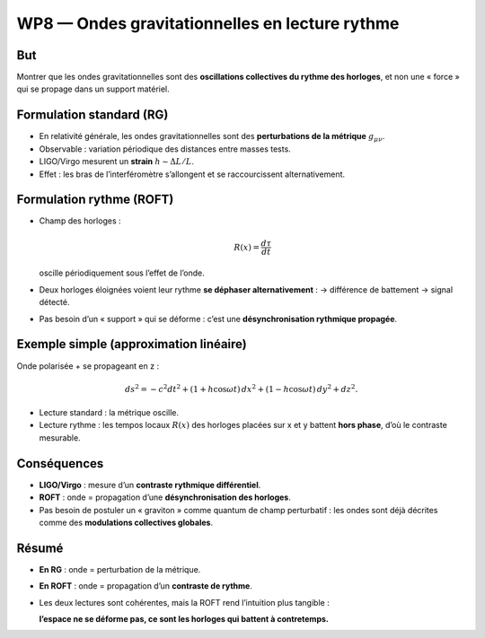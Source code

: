 .. _wp8_ondes_gravitationnelles:

WP8 — Ondes gravitationnelles en lecture rythme
===============================================

But
---
Montrer que les ondes gravitationnelles sont des **oscillations collectives du rythme des horloges**,
et non une « force » qui se propage dans un support matériel.

Formulation standard (RG)
-------------------------
- En relativité générale, les ondes gravitationnelles sont des **perturbations de la métrique** :math:`g_{\mu\nu}`.  
- Observable : variation périodique des distances entre masses tests.  
- LIGO/Virgo mesurent un **strain** :math:`h \sim \Delta L / L`.  
- Effet : les bras de l’interféromètre s’allongent et se raccourcissent alternativement.

Formulation rythme (ROFT)
-------------------------
- Champ des horloges :  

  .. math::

     R(x) = \frac{d\tau}{dt}

  oscille périodiquement sous l’effet de l’onde.  

- Deux horloges éloignées voient leur rythme **se déphaser alternativement** :  
  → différence de battement → signal détecté.  

- Pas besoin d’un « support » qui se déforme :  
  c’est une **désynchronisation rythmique propagée**.

Exemple simple (approximation linéaire)
---------------------------------------
Onde polarisée + se propageant en z :

.. math::

   ds^2 = -c^2 dt^2
   + (1+h\cos\omega t)\,dx^2
   + (1-h\cos\omega t)\,dy^2
   + dz^2.

- Lecture standard : la métrique oscille.  
- Lecture rythme : les tempos locaux :math:`R(x)` des horloges placées sur x et y
  battent **hors phase**, d’où le contraste mesurable.

Conséquences
------------
- **LIGO/Virgo** : mesure d’un **contraste rythmique différentiel**.  
- **ROFT** : onde = propagation d’une **désynchronisation des horloges**.  
- Pas besoin de postuler un « graviton » comme quantum de champ perturbatif :  
  les ondes sont déjà décrites comme des **modulations collectives globales**.

Résumé
------
- **En RG** : onde = perturbation de la métrique.  
- **En ROFT** : onde = propagation d’un **contraste de rythme**.  
- Les deux lectures sont cohérentes, mais la ROFT rend l’intuition plus tangible :  

  **l’espace ne se déforme pas, ce sont les horloges qui battent à contretemps.**

.. seealso::

   - Référence : `Gravitational wave <https://en.wikipedia.org/wiki/Gravitational_wave>`_  
   - Autres WP : :doc:`wp/wp5_composantes_RG`, :doc:`wp/wp4_exemples_calc`
